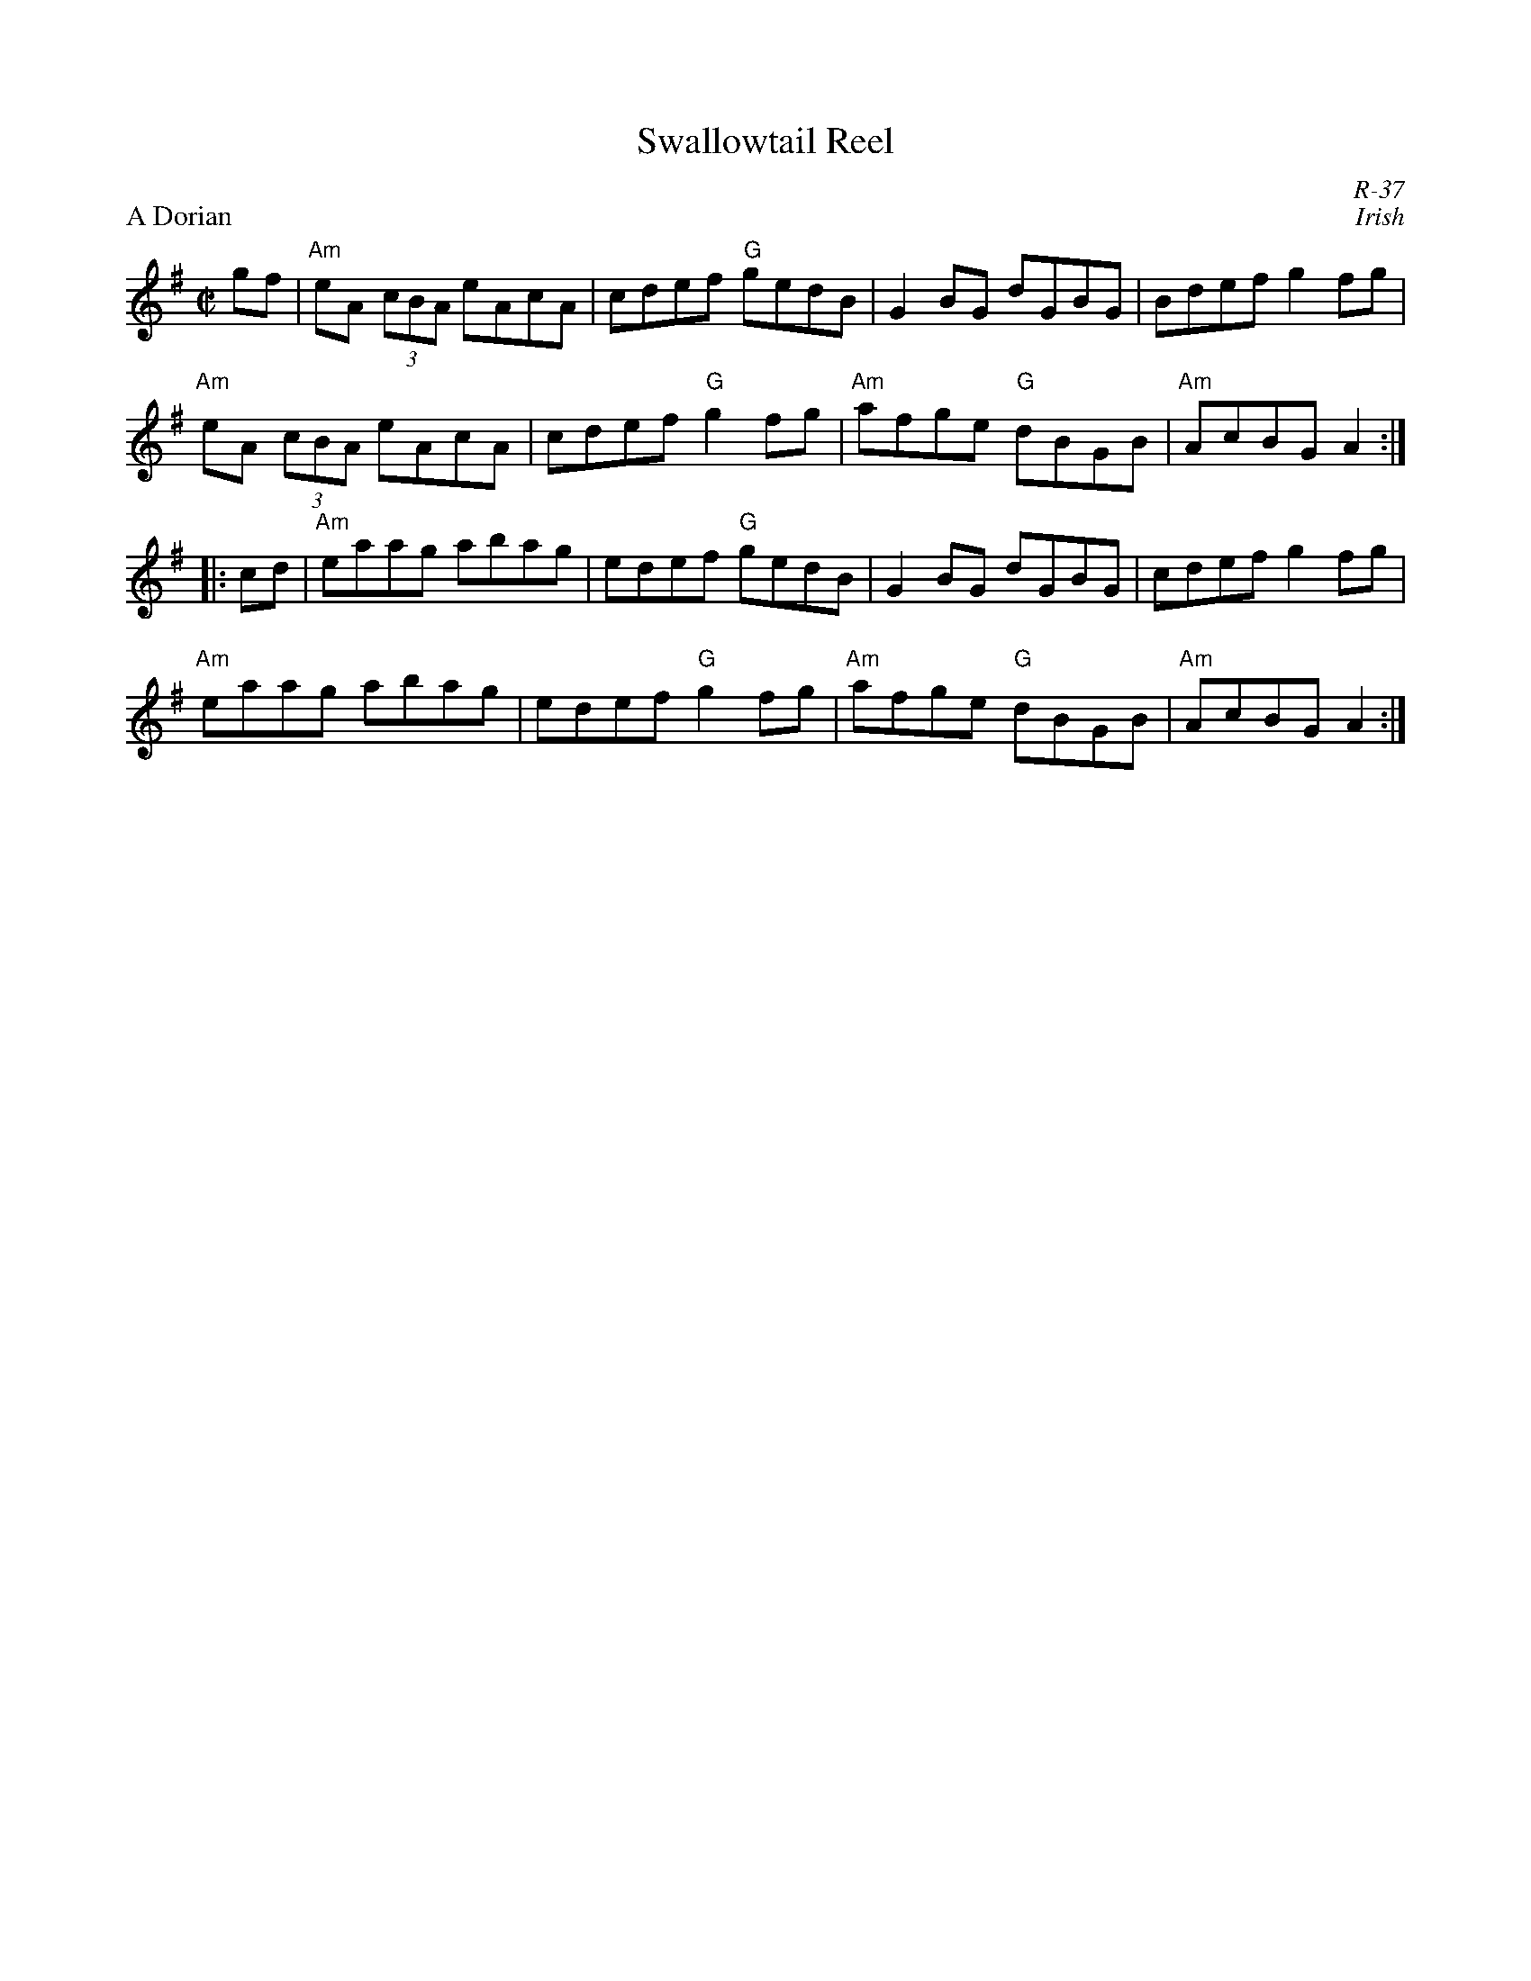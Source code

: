X:1
T: Swallowtail Reel
C: R-37
C: Irish
M: C|
Z:
R: reel
P: A Dorian
K: ADor
gf| "Am"eA (3cBA eAcA| cdef "G"gedB| G2BG dGBG| Bdef g2fg|
    "Am"eA (3cBA eAcA| cdef "G"g2fg| "Am"afge "G"dBGB| "Am"AcBG A2 :|
|:\
cd| "Am"eaag abag| edef "G"gedB| G2BG dGBG| cdef g2fg|
    "Am"eaag abag| edef "G"g2fg| "Am"afge "G"dBGB| "Am"AcBG A2 :|
%
